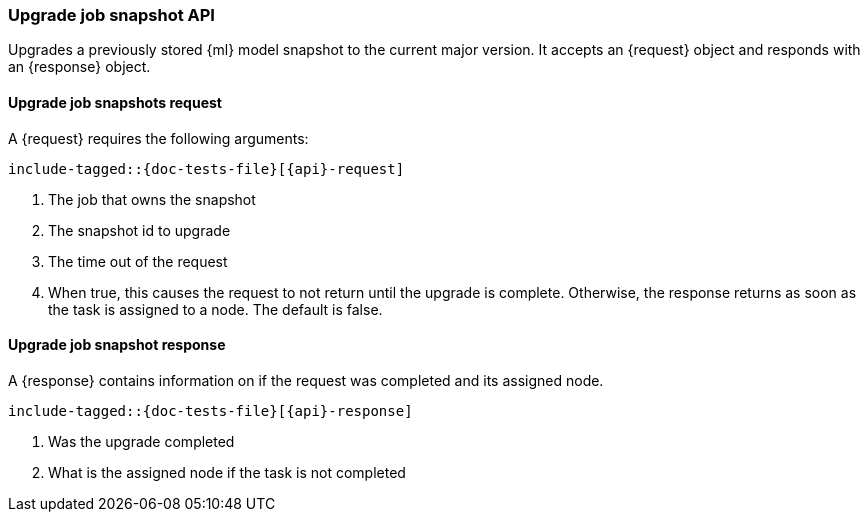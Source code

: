 --
:api: upgrade-job-model-snapshot
:request: UpgradeJobModelSnapshotRequest
:response: UpgradeJobModelSnapshotResponse
--
[role="xpack"]

[id="{upid}-{api}"]
=== Upgrade job snapshot API

Upgrades a previously stored {ml} model snapshot to the
current major version.
It accepts an +{request}+ object and responds
with an +{response}+ object.

[id="{upid}-{api}-request"]
==== Upgrade job snapshots request

A +{request}+ requires the following arguments:

["source","java",subs="attributes,callouts,macros"]
--------------------------------------------------
include-tagged::{doc-tests-file}[{api}-request]
--------------------------------------------------
<1> The job that owns the snapshot
<2> The snapshot id to upgrade
<3> The time out of the request
<4> When true, this causes the request to not return until the upgrade is complete.
    Otherwise, the response returns as soon as the task
    is assigned to a node. The default is false.

[id="{upid}-{api}-response"]
==== Upgrade job snapshot response

A +{response}+ contains information on if the request was completed and its assigned node.

["source","java",subs="attributes,callouts,macros"]
--------------------------------------------------
include-tagged::{doc-tests-file}[{api}-response]
--------------------------------------------------
<1> Was the upgrade completed
<2> What is the assigned node if the task is not completed
